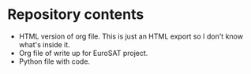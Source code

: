 * Repository contents
- HTML version of org file. This is just an HTML export so I don't
  know what's inside it.
- Org file of write up for EuroSAT project.
- Python file with code.
